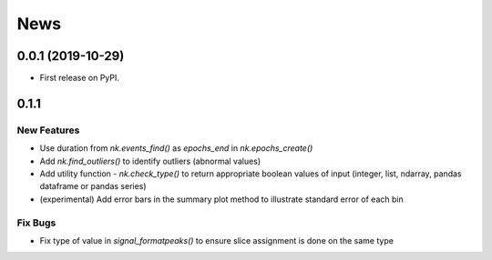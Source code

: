News
=====


0.0.1 (2019-10-29)
-------------------

* First release on PyPI.

0.1.1
-------------------

New Features
+++++++++++++

* Use duration from `nk.events_find()` as `epochs_end` in `nk.epochs_create()`
* Add `nk.find_outliers()` to identify outliers (abnormal values)
* Add utility function - `nk.check_type()` to return appropriate boolean values of input (integer, list, ndarray, pandas dataframe or pandas series)
* (experimental) Add error bars in the summary plot method to illustrate standard error of each bin

Fix Bugs
+++++++++++++

* Fix type of value in `signal_formatpeaks()` to ensure slice assignment is done on the same type

